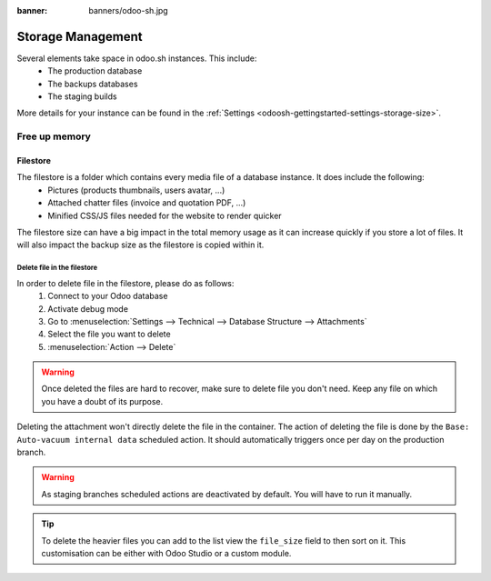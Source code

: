 :banner: banners/odoo-sh.jpg

==================
Storage Management
==================

Several elements take space in odoo.sh instances. This include:
 - The production database
 - The backups databases
 - The staging builds

More details for your instance can be found in the :ref:`Settings <odoosh-gettingstarted-settings-storage-size>`.

Free up memory
==============

Filestore
---------
The filestore is a folder which contains every media file of a database instance. It does include the following:
 - Pictures (products thumbnails, users avatar, ...)
 - Attached chatter files (invoice and quotation PDF, ...)
 - Minified CSS/JS files needed for the website to render quicker

The filestore size can have a big impact in the total memory usage as it can increase quickly if you store a lot of files.
It will also impact the backup size as the filestore is copied within it.

----------------------------
Delete file in the filestore
----------------------------
In order to delete file in the filestore, please do as follows:
 #. Connect to your Odoo database
 #. Activate debug mode
 #. Go to :menuselection:`Settings --> Technical --> Database Structure --> Attachments`
 #. Select the file you want to delete
 #. :menuselection:`Action --> Delete`

.. warning::
   Once deleted the files are hard to recover, make sure to delete file you don't need.
   Keep any file on which you have a doubt of its purpose.

Deleting the attachment won't directly delete the file in the container.
The action of deleting the file is done by the ``Base: Auto-vacuum internal data`` scheduled action.
It should automatically triggers once per day on the production branch.

.. warning::
   As staging branches scheduled actions are deactivated by default. You will have to run it manually.

.. tip::
   To delete the heavier files you can add to the list view the ``file_size`` field to then sort on it.
   This customisation can be either with Odoo Studio or a custom module.
